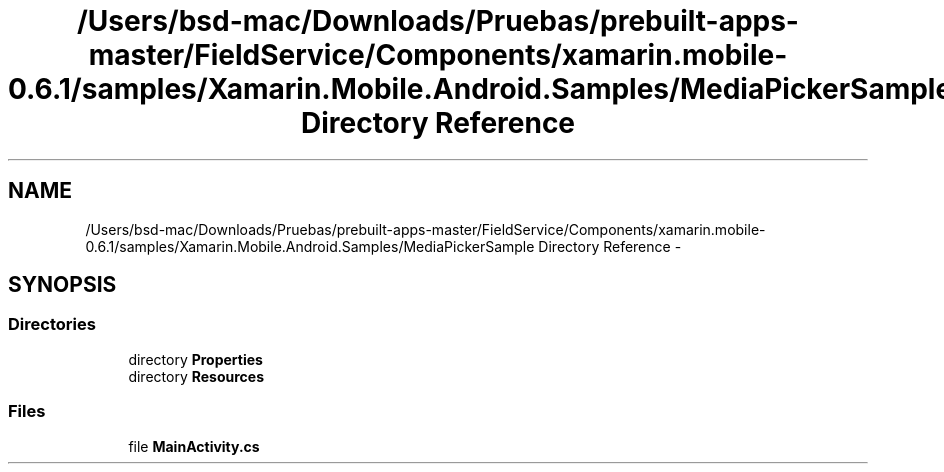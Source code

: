 .TH "/Users/bsd-mac/Downloads/Pruebas/prebuilt-apps-master/FieldService/Components/xamarin.mobile-0.6.1/samples/Xamarin.Mobile.Android.Samples/MediaPickerSample Directory Reference" 3 "Tue Jul 1 2014" "My Project" \" -*- nroff -*-
.ad l
.nh
.SH NAME
/Users/bsd-mac/Downloads/Pruebas/prebuilt-apps-master/FieldService/Components/xamarin.mobile-0.6.1/samples/Xamarin.Mobile.Android.Samples/MediaPickerSample Directory Reference \- 
.SH SYNOPSIS
.br
.PP
.SS "Directories"

.in +1c
.ti -1c
.RI "directory \fBProperties\fP"
.br
.ti -1c
.RI "directory \fBResources\fP"
.br
.in -1c
.SS "Files"

.in +1c
.ti -1c
.RI "file \fBMainActivity\&.cs\fP"
.br
.in -1c
